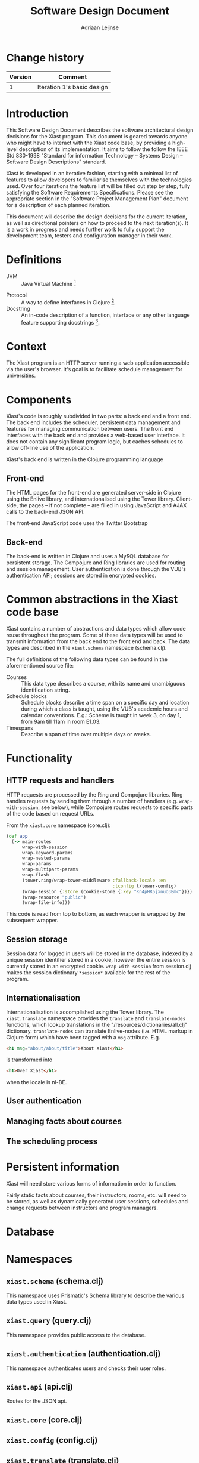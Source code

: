 #+TITLE: Software Design Document
#+AUTHOR: Adriaan Leijnse

* Change history
| Version | Comment                    |
|---------+----------------------------|
|       1 | Iteration 1's basic design |


* Introduction

This Software Design Document describes the software architectural
design decisions for the Xiast program. This document
is geared towards anyone who might have to interact with the Xiast
code base, by providing a high-level description of its
implementation. It aims to follow the follow the IEEE Std 830-1998
"Standard for information Technology -- Systems Design -- Software
Design Descriptions" standard.

Xiast is developed in an iterative fashion, starting with a minimal
list of features to allow developers to familiarise themselves with
the technologies used. Over four iterations the feature list will be
filled out step by step, fully satisfying the Software Requirements
Specifications. Please see the appropriate section in the "Software
Project Management Plan" document for a description of each planned
iteration.

This document will describe the design decisions for the current
iteration, as well as directional pointers on how to proceed to the
next iteration(s). It is a work in progress and needs further work to
fully support the development team, testers and configuration manager
in their work.

* Definitions
- JVM :: Java Virtual Machine [fn::http://www.java.com]
# - Server-side ::
# - Client-side ::
- Protocol :: A way to define interfaces in Clojure
              [fn::http://clojure.org/protocols].
- Docstring :: An in-code description of a function, interface or any
               other language feature supporting docstrings
               [fn::http://en.wikipedia.org/wiki/Docstring].

* Context
The Xiast program is an HTTP server running a web application
accessible via the user's browser. It's goal is to facilitate schedule
management for universities.

* Components
Xiast's code is roughly subdivided in two parts: a back end and a
front end. The back end includes the scheduler, persistent data
management and features for managing communication between users. The
front end interfaces with the back end and provides a web-based user
interface. It does not contain any significant program logic, but
caches schedules to allow off-line use of the application.

Xiast's back end is written in the Clojure programming language
[fn::http://clojure.org], which runs on the JVM. Front end code
running in the browser will be written in JavaScript. The HTML for the
Xiast website is partly statically generated server-side, and partly
dynamically generated using JavaScript. Communication between the two
occurs via Xiast's JSON API.

** Front-end
The HTML pages for the front-end are generated server-side in Clojure
using the Enlive library, and internationalised using the Tower
library. Client-side, the pages -- if not complete -- are filled in
using JavaScript and AJAX calls to the back-end JSON API.

The front-end JavaScript code uses the Twitter Bootstrap
[fn::http://getbootstrap.com] and jQuery libraries.

** Back-end
The back-end is written in Clojure and uses a MySQL database for
persistent storage. The Compojure and Ring libraries are used for
routing and session management. User authentication is done through
the VUB's authentication API; sessions are stored in encrypted
cookies.

* Common abstractions in the Xiast code base
Xiast contains a number of abstractions and data types which allow
code reuse throughout the program. Some of these data types will be
used to transmit information from the back end to the front end and
back. The data types are described in the =xiast.schema= namespace
(schema.clj).

The full definitions of the following data types can be found in the
aforementioned source file:
- Courses :: This data type describes a course, with its name and unambiguous
             identification string.
- Schedule blocks :: Schedule blocks describe a time span on a
     specific day and location during which a class is taught, using
     the VUB's academic hours and calendar conventions. E.g.: Scheme
     is taught in week 3, on day 1, from 9am till 11am in room E1.03.
- Timespans :: Describe a span of time over multiple days or weeks.

* Functionality
** HTTP requests and handlers
HTTP requests are processed by the Ring and Compojure libraries. Ring
handles requests by sending them through a number of handlers
(e.g. =wrap-with-session=, see below), while Compojure routes
requests to specific parts of the code based on request URLs.

From the =xiast.core= namespace (core.clj):

#+BEGIN_SRC clojure
  (def app
    (-> main-routes
        wrap-with-session
        wrap-keyword-params
        wrap-nested-params
        wrap-params
        wrap-multipart-params
        wrap-flash
        (tower.ring/wrap-tower-middleware :fallback-locale :en
                                          :tconfig t/tower-config)
        (wrap-session {:store (cookie-store {:key "Kn4pHR5jxnuo3Bmc"})})
        (wrap-resource "public")
        (wrap-file-info)))
#+END_SRC

This code is read from top to bottom, as each wrapper is wrapped by
the subsequent wrapper.
** Session storage
Session data for logged in users will be stored in the database,
indexed by a unique session identifier stored in a cookie, however the
entire session is currently stored in an encrypted
cookie. =wrap-with-session= from session.clj makes the session
dictionary =*session*= available for the rest of the program.
** Internationalisation
Internationalisation is accomplished using the Tower library. The
=xiast.translate= namespace provides the =translate= and
=translate-nodes= functions, which lookup translations in the
"/resources/dictionaries/all.clj" dictionary. =translate-nodes= can
translate Enlive-nodes (i.e. HTML markup in Clojure form) which have
been tagged with a =msg= attribute. E.g.
#+BEGIN_SRC html
  <h1 msg="about/about/title">About Xiast</h1>
#+END_SRC
is transformed into
#+BEGIN_SRC html
  <h1>Over Xiast</h1>
#+END_SRC
when the locale is nl-BE.
** User authentication
** Managing facts about courses
** The scheduling process

* Persistent information
Xiast will need store various forms of information in order to
function.

Fairly static facts about courses, their instructors, rooms, etc. will
need to be stored, as well as dynamically generated user sessions,
schedules and change requests between instructors and program
managers.

* Database
* Namespaces
** =xiast.schema= (schema.clj)
This namespace uses Prismatic's Schema library to describe the various
data types used in Xiast.
** =xiast.query= (query.clj)
This namespace provides public access to the database.
** =xiast.authentication= (authentication.clj)
This namespace authenticates users and checks their user roles.
** =xiast.api= (api.clj)
Routes for the JSON api.
** =xiast.core= (core.clj)
** =xiast.config= (config.clj)
** =xiast.translate= (translate.clj)
** =xiast.database= (database.clj)
This namespace implements database access.
** =xiast.scheduling= (scheduling.clj)
Schedules are lists of ScheduleBlocks. When querying schedules from
the database, ScheduleBlocks will contain an id. This allows Xiast to
detect moved items when comparing two schedules, e.g. in the
=remove-moves= function.

The =xiast.scheduling= namespace contains a number of schedule
proposal checks, which compare a schedule to the one in the database
and return a list of (potential) errors in the combined schedule.
